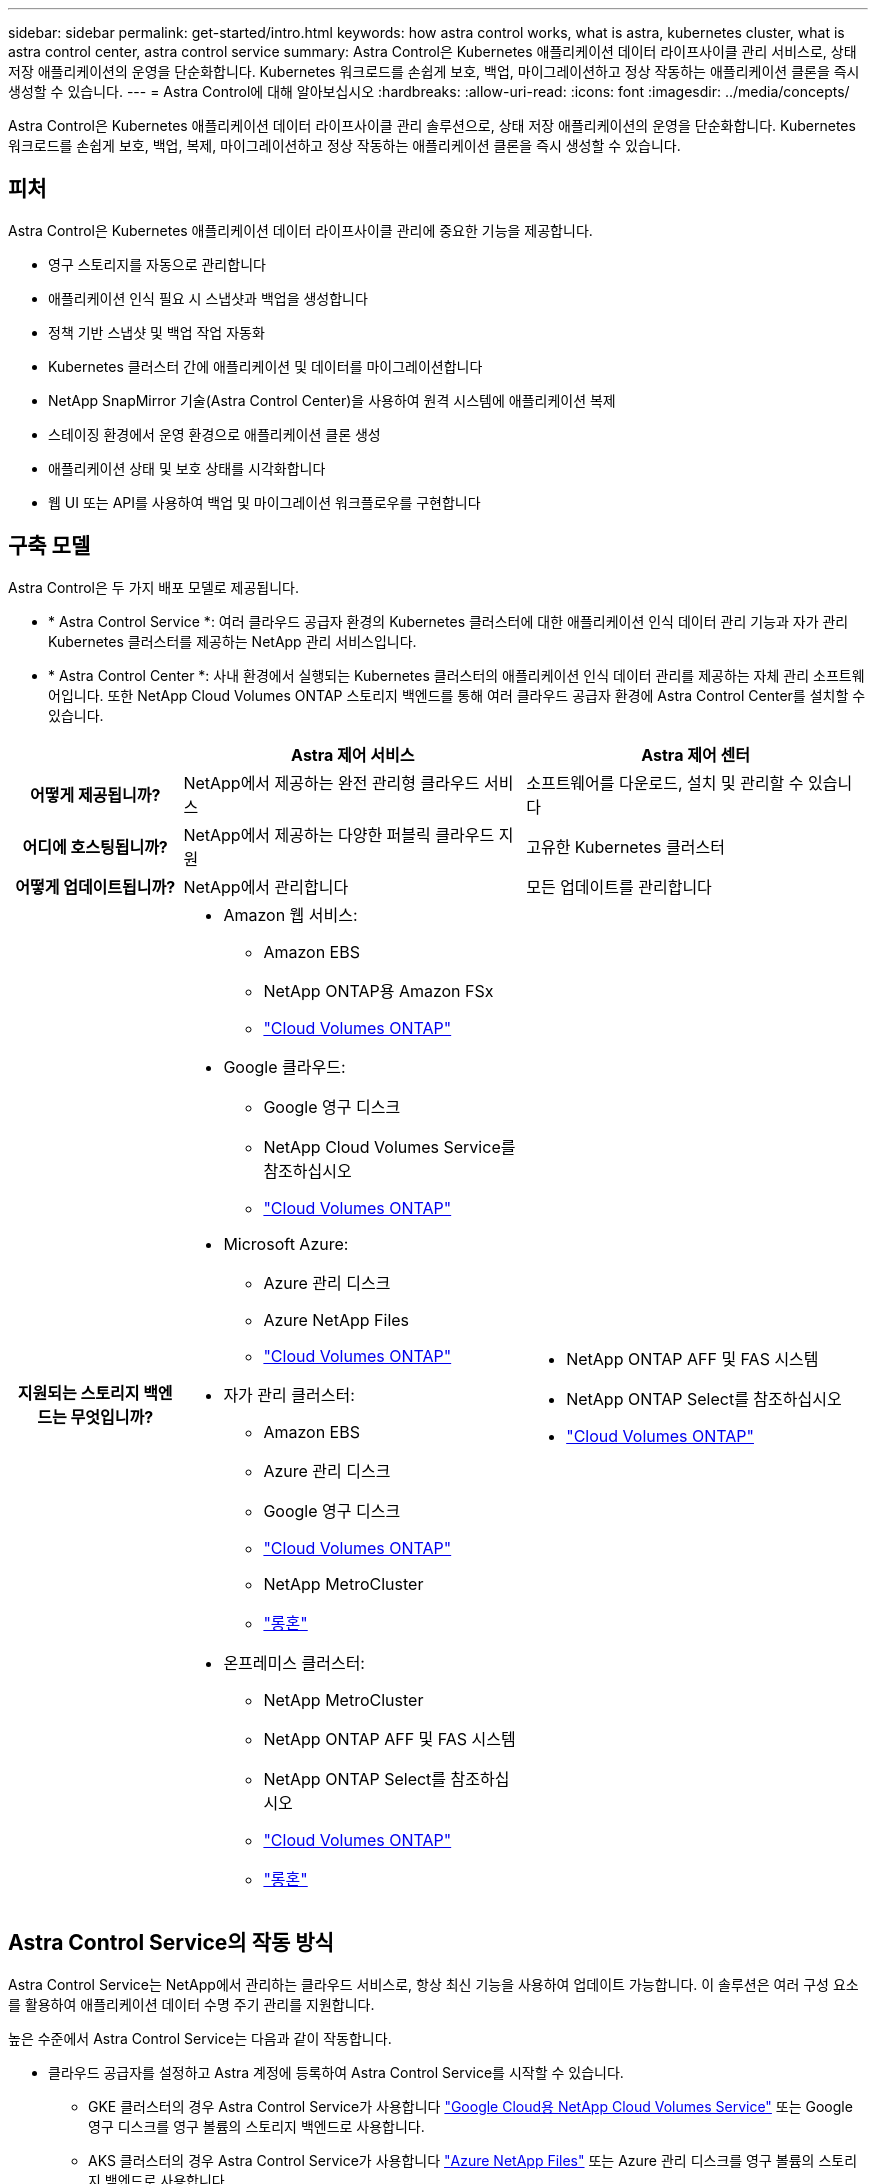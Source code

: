 ---
sidebar: sidebar 
permalink: get-started/intro.html 
keywords: how astra control works, what is astra, kubernetes cluster, what is astra control center, astra control service 
summary: Astra Control은 Kubernetes 애플리케이션 데이터 라이프사이클 관리 서비스로, 상태 저장 애플리케이션의 운영을 단순화합니다. Kubernetes 워크로드를 손쉽게 보호, 백업, 마이그레이션하고 정상 작동하는 애플리케이션 클론을 즉시 생성할 수 있습니다. 
---
= Astra Control에 대해 알아보십시오
:hardbreaks:
:allow-uri-read: 
:icons: font
:imagesdir: ../media/concepts/


[role="lead"]
Astra Control은 Kubernetes 애플리케이션 데이터 라이프사이클 관리 솔루션으로, 상태 저장 애플리케이션의 운영을 단순화합니다. Kubernetes 워크로드를 손쉽게 보호, 백업, 복제, 마이그레이션하고 정상 작동하는 애플리케이션 클론을 즉시 생성할 수 있습니다.



== 피처

Astra Control은 Kubernetes 애플리케이션 데이터 라이프사이클 관리에 중요한 기능을 제공합니다.

* 영구 스토리지를 자동으로 관리합니다
* 애플리케이션 인식 필요 시 스냅샷과 백업을 생성합니다
* 정책 기반 스냅샷 및 백업 작업 자동화
* Kubernetes 클러스터 간에 애플리케이션 및 데이터를 마이그레이션합니다
* NetApp SnapMirror 기술(Astra Control Center)을 사용하여 원격 시스템에 애플리케이션 복제
* 스테이징 환경에서 운영 환경으로 애플리케이션 클론 생성
* 애플리케이션 상태 및 보호 상태를 시각화합니다
* 웹 UI 또는 API를 사용하여 백업 및 마이그레이션 워크플로우를 구현합니다




== 구축 모델

Astra Control은 두 가지 배포 모델로 제공됩니다.

* * Astra Control Service *: 여러 클라우드 공급자 환경의 Kubernetes 클러스터에 대한 애플리케이션 인식 데이터 관리 기능과 자가 관리 Kubernetes 클러스터를 제공하는 NetApp 관리 서비스입니다.
* * Astra Control Center *: 사내 환경에서 실행되는 Kubernetes 클러스터의 애플리케이션 인식 데이터 관리를 제공하는 자체 관리 소프트웨어입니다. 또한 NetApp Cloud Volumes ONTAP 스토리지 백엔드를 통해 여러 클라우드 공급자 환경에 Astra Control Center를 설치할 수 있습니다.


[cols="1h,2d,2a"]
|===
|  | Astra 제어 서비스 | Astra 제어 센터 


| 어떻게 제공됩니까? | NetApp에서 제공하는 완전 관리형 클라우드 서비스  a| 
소프트웨어를 다운로드, 설치 및 관리할 수 있습니다



| 어디에 호스팅됩니까? | NetApp에서 제공하는 다양한 퍼블릭 클라우드 지원  a| 
고유한 Kubernetes 클러스터



| 어떻게 업데이트됩니까? | NetApp에서 관리합니다  a| 
모든 업데이트를 관리합니다



| 지원되는 스토리지 백엔드는 무엇입니까?  a| 
* Amazon 웹 서비스:
+
** Amazon EBS
** NetApp ONTAP용 Amazon FSx
** https://docs.netapp.com/us-en/cloud-manager-cloud-volumes-ontap/task-getting-started-gcp.html["Cloud Volumes ONTAP"^]


* Google 클라우드:
+
** Google 영구 디스크
** NetApp Cloud Volumes Service를 참조하십시오
** https://docs.netapp.com/us-en/cloud-manager-cloud-volumes-ontap/task-getting-started-gcp.html["Cloud Volumes ONTAP"^]


* Microsoft Azure:
+
** Azure 관리 디스크
** Azure NetApp Files
** https://docs.netapp.com/us-en/cloud-manager-cloud-volumes-ontap/task-getting-started-azure.html["Cloud Volumes ONTAP"^]


* 자가 관리 클러스터:
+
** Amazon EBS
** Azure 관리 디스크
** Google 영구 디스크
** https://docs.netapp.com/us-en/cloud-manager-cloud-volumes-ontap/["Cloud Volumes ONTAP"^]
** NetApp MetroCluster
** https://longhorn.io/["롱혼"^]


* 온프레미스 클러스터:
+
** NetApp MetroCluster
** NetApp ONTAP AFF 및 FAS 시스템
** NetApp ONTAP Select를 참조하십시오
** https://docs.netapp.com/us-en/cloud-manager-cloud-volumes-ontap/["Cloud Volumes ONTAP"^]
** https://longhorn.io/["롱혼"^]



 a| 
* NetApp ONTAP AFF 및 FAS 시스템
* NetApp ONTAP Select를 참조하십시오
* https://docs.netapp.com/us-en/cloud-manager-cloud-volumes-ontap/["Cloud Volumes ONTAP"^]


|===


== Astra Control Service의 작동 방식

Astra Control Service는 NetApp에서 관리하는 클라우드 서비스로, 항상 최신 기능을 사용하여 업데이트 가능합니다. 이 솔루션은 여러 구성 요소를 활용하여 애플리케이션 데이터 수명 주기 관리를 지원합니다.

높은 수준에서 Astra Control Service는 다음과 같이 작동합니다.

* 클라우드 공급자를 설정하고 Astra 계정에 등록하여 Astra Control Service를 시작할 수 있습니다.
+
** GKE 클러스터의 경우 Astra Control Service가 사용합니다 https://cloud.netapp.com/cloud-volumes-service-for-gcp["Google Cloud용 NetApp Cloud Volumes Service"^] 또는 Google 영구 디스크를 영구 볼륨의 스토리지 백엔드로 사용합니다.
** AKS 클러스터의 경우 Astra Control Service가 사용합니다 https://cloud.netapp.com/azure-netapp-files["Azure NetApp Files"^] 또는 Azure 관리 디스크를 영구 볼륨의 스토리지 백엔드로 사용합니다.
** Amazon EKS 클러스터의 경우 Astra Control Service가 사용합니다 https://docs.aws.amazon.com/ebs/["Amazon Elastic Block Store를 클릭합니다"^] 또는 https://docs.aws.amazon.com/fsx/latest/ONTAPGuide/what-is-fsx-ontap.html["NetApp ONTAP용 Amazon FSx"^] 영구 볼륨의 스토리지 백엔드로 사용됩니다.


* 첫 번째 Kubernetes 컴퓨팅을 Astra Control Service에 추가합니다. 그러면 Astra Control Service에서 다음을 수행합니다.
+
** 클라우드 공급자 계정에 백업 복사본이 저장되는 개체 저장소를 만듭니다.
+
Azure에서 Astra Control Service는 Blob 컨테이너용 리소스 그룹, 스토리지 계정 및 키도 생성합니다.

** 클러스터에 새 관리 역할 및 Kubernetes 서비스 계정을 생성합니다.
** 에서는 새 관리자 역할을 사용하여 를 설치합니다 https://docs.netapp.com/us-en/trident/index.html["아스트라 트리덴트"^] 를 클릭하여 하나 이상의 스토리지 클래스를 생성합니다.
** NetApp 클라우드 서비스 스토리지 오퍼링을 스토리지 백엔드로 사용하는 경우, Astra Control Service는 Astra Trident를 사용하여 앱에 영구 볼륨을 프로비저닝합니다. Amazon EBS 또는 Azure 관리 디스크를 스토리지 백엔드로 사용하는 경우 공급자별 CSI 드라이버를 설치해야 합니다. 설치 지침은 에 나와 있습니다 https://docs.netapp.com/us-en/astra-control-service/get-started/set-up-amazon-web-services.html["Amazon Web Services를 설정합니다"^] 및 https://docs.netapp.com/us-en/astra-control-service/get-started/set-up-microsoft-azure-with-amd.html["Azure 관리 디스크를 사용하여 Microsoft Azure를 설정합니다"^].


* 이제 앱을 클러스터에 추가할 수 있습니다. 영구 볼륨은 새로운 기본 스토리지 클래스에 프로비저닝됩니다.
* 그런 다음 Astra Control Service를 사용하여 이러한 애플리케이션을 관리하고 스냅샷, 백업 및 클론 생성을 시작합니다.


Astra Control의 무료 플랜을 사용하면 최대 10개의 네임스페이스를 계정에서 관리할 수 있습니다. 10개 이상의 항목을 관리하려는 경우 무료 요금에서 프리미엄 요금제로 업그레이드하여 청구서를 설정해야 합니다.



== Astra Control Center의 작동 방식

Astra Control Center는 프라이빗 클라우드에서 로컬로 실행됩니다.

Astra Control Center는 ONTAP 9.5 이상의 스토리지 백엔드가 있는 Astra Trident 기반 스토리지 클래스를 통해 Kubernetes 클러스터를 지원합니다.

클라우드 연결 환경에서 Astra Control Center는 Cloud Insights를 사용하여 고급 모니터링 및 원격 측정 기능을 제공합니다. Cloud Insights 연결이 없을 경우 Astra Control Center에서 제한된(7일 메트릭) 모니터링 및 원격 측정 기능을 사용할 수 있으며, 개방형 메트릭 엔드 포인트를 통해 Kubernetes 기본 모니터링 툴(예: Prometheus 및 Grafana)으로 내보낼 수 있습니다.

Astra Control Center는 AutoSupport 및 Active IQ 에코시스템에 완전히 통합되어 사용자와 NetApp 지원에 문제 해결 및 사용 정보를 제공합니다.

90일 임베디드 평가판 라이센스를 사용하여 Astra Control Center를 사용해 볼 수 있습니다. Astra Control Center를 평가하는 동안 이메일과 커뮤니티 옵션을 통해 지원을 받을 수 있습니다. 또한 제품 내 지원 대시보드에서 Knowledgebase 문서 및 문서에 액세스할 수 있습니다.

Astra Control Center를 설치하고 사용하려면 반드시 충족해야 합니다 https://docs.netapp.com/us-en/astra-control-center/get-started/requirements.html["요구 사항"^].

Astra Control Center는 다음과 같이 높은 수준에서 작동합니다.

* 현지 환경에 Astra Control Center를 설치합니다. 에 대해 자세히 알아보십시오 https://docs.netapp.com/us-en/astra-control-center/get-started/install_acc.html["Astra Control Center를 설치합니다"^].
* 다음과 같은 몇 가지 설정 작업을 완료합니다.
+
** 라이센스를 설정합니다.
** 첫 번째 클러스터를 추가합니다.
** 클러스터를 추가할 때 검색된 스토리지 백엔드를 추가합니다.
** 앱 백업을 저장할 오브젝트 저장소 버킷을 추가합니다.




에 대해 자세히 알아보십시오 https://docs.netapp.com/us-en/astra-control-center/get-started/setup_overview.html["Astra Control Center를 설정합니다"^].

앱을 클러스터에 추가할 수 있습니다. 클러스터에 이미 관리 중인 앱이 있으면 Astra Control Center를 사용하여 관리할 수 있습니다. 그런 다음 Astra Control Center를 사용하여 스냅샷, 백업, 클론 및 복제 관계를 생성합니다.



== 를 참조하십시오

* https://docs.netapp.com/us-en/astra/index.html["Astra Control Service 문서"^]
* https://docs.netapp.com/us-en/astra-control-center/index.html["Astra Control Center 문서"^]
* https://docs.netapp.com/us-en/trident/index.html["Astra Trident 문서"^]
* https://docs.netapp.com/us-en/astra-automation["Astra Control API를 사용합니다"^]
* https://docs.netapp.com/us-en/cloudinsights/["Cloud Insights 설명서"^]
* https://docs.netapp.com/us-en/ontap/index.html["ONTAP 설명서"^]

